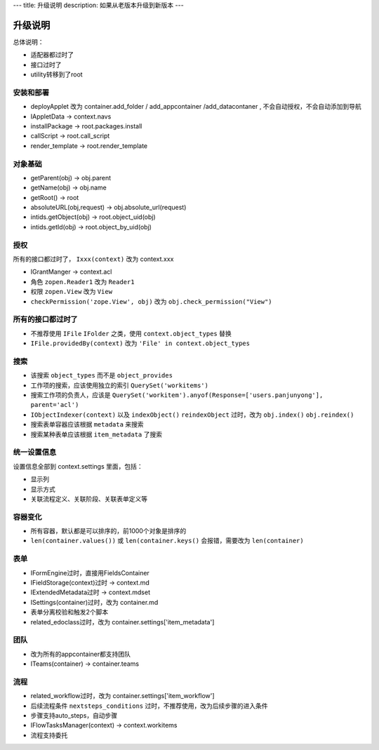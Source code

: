---
title: 升级说明
description: 如果从老版本升级到新版本
---

============
升级说明
============

总体说明：

- 适配器都过时了
- 接口过时了
- utility转移到了root

安装和部署
===================
- deployApplet 改为 container.add_folder / add_appcontainer /add_datacontaner , 不会自动授权，不会自动添加到导航
- IAppletData -> context.navs
- installPackage -> root.packages.install
- callScript -> root.call_script
- render_template -> root.render_template

对象基础
============
- getParent(obj) -> obj.parent
- getName(obj) -> obj.name
- getRoot() -> root
- absoluteURL(obj,request) -> obj.absolute_url(request)
- intids.getObject(obj) -> root.object_uid(obj)
- intids.getId(obj) -> root.object_by_uid(obj)

授权
=====================
所有的接口都过时了， ``Ixxx(context)`` 改为 context.xxx

- IGrantManger -> context.acl
- 角色 ``zopen.Reader1``  改为 ``Reader1``
- 权限 ``zopen.View`` 改为 ``View``
- ``checkPermission('zope.View', obj)`` 改为 ``obj.check_permission("View")``

所有的接口都过时了
=========================
- 不推荐使用 ``IFile`` ``IFolder`` 之类，使用 ``context.object_types`` 替换 
- ``IFile.providedBy(context)`` 改为 ``'File' in context.object_types``

搜索
=========
- 该搜索 ``object_types`` 而不是 ``object_provides``
- 工作项的搜索，应该使用独立的索引 ``QuerySet('workitems')``
- 搜索工作项的负责人，应该是 ``QuerySet('workitem').anyof(Response=['users.panjunyong'], parent='acl')``
- ``IObjectIndexer(context)`` 以及 ``indexObject()`` ``reindexObject`` 过时，改为 ``obj.index()`` ``obj.reindex()``
- 搜索表单容器应该根据 ``metadata`` 来搜索
- 搜索某种表单应该根据 ``item_metadata`` 了搜索

统一设置信息
====================
设置信息全部到 context.settings 里面，包括：

- 显示列
- 显示方式
- 关联流程定义、关联阶段、关联表单定义等

容器变化
===========
- 所有容器，默认都是可以排序的，前1000个对象是排序的
- ``len(container.values())`` 或 ``len(container.keys()`` 会报错，需要改为 ``len(container)``

表单
===========
- IFormEngine过时，直接用FieldsContainer
- IFieldStorage(context)过时 -> context.md
- IExtendedMetadata过时 -> context.mdset
- ISettings(container)过时，改为 container.md
- 表单分离校验和触发2个脚本
- related_edoclass过时，改为 container.settings['item_metadata']

团队
============
- 改为所有的appcontainer都支持团队
- ITeams(container) -> container.teams

流程
============
- related_workflow过时，改为 container.settings['item_workflow']
- 后续流程条件 ``nextsteps_conditions`` 过时，不推荐使用，改为后续步骤的进入条件
- 步骤支持auto_steps，自动步骤
- IFlowTasksManager(context) -> context.workitems
- 流程支持委托


